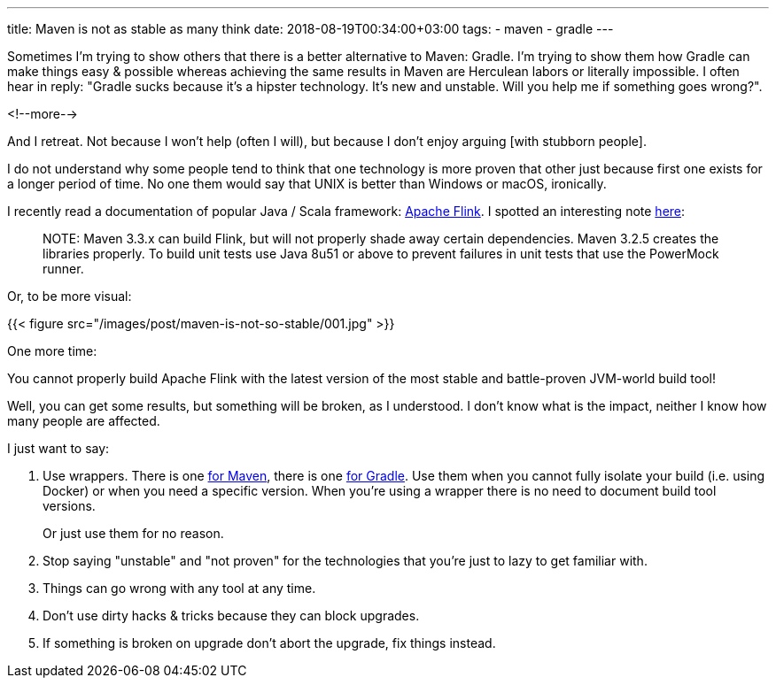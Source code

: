 ---
title: Maven is not as stable as many think
date: 2018-08-19T00:34:00+03:00
tags:
  - maven
  - gradle
---

Sometimes I'm trying to show others that there is a better alternative to Maven: Gradle.
I'm trying to show them how Gradle can make things easy & possible whereas achieving the same results in Maven are Herculean labors or literally impossible.
I often hear in reply: "Gradle sucks because it's a hipster technology. It's new and unstable. Will you help me if something goes wrong?".

<!--more-->

And I retreat.
Not because I won't help (often I will), but because I don't enjoy arguing [with stubborn people].

I do not understand why some people tend to think that one technology is more proven that other just because first one exists for a longer period of time.
No one them would say that UNIX is better than Windows or macOS, ironically.

I recently read a documentation of popular Java / Scala framework: https://flink.apache.org[Apache Flink].
I spotted an interesting note https://ci.apache.org/projects/flink/flink-docs-release-1.6/start/building.html#build-flink[here]:

[quote]
NOTE: Maven 3.3.x can build Flink, but will not properly shade away certain dependencies. Maven 3.2.5 creates the libraries properly. To build unit tests use Java 8u51 or above to prevent failures in unit tests that use the PowerMock runner.

Or, to be more visual:

{{< figure src="/images/post/maven-is-not-so-stable/001.jpg" >}}

One more time:

You cannot properly build Apache Flink with the latest version of the most stable and battle-proven JVM-world build tool!

Well, you can get some results, but something will be broken, as I understood.
I don't know what is the impact, neither I know how many people are affected.

I just want to say:

 1. Use wrappers.
There is one https://github.com/takari/maven-wrapper[for Maven], there is one https://docs.gradle.org/current/userguide/gradle_wrapper.html[for Gradle].
Use them when you cannot fully isolate your build (i.e. using Docker) or when you need a specific version.
When you're using a wrapper there is no need to document build tool versions.
+
Or just use them for no reason.
 2. Stop saying "unstable" and "not proven" for the technologies that you're just to lazy to get familiar with.
 3. Things can go wrong with any tool at any time.
 4. Don't use dirty hacks & tricks because they can block upgrades.
 5. If something is broken on upgrade don't abort the upgrade, fix things instead.
